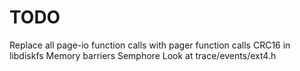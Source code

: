 * TODO
Replace all page-io function calls with pager function calls
CRC16 in libdiskfs
Memory barriers
Semphore 
Look at trace/events/ext4.h
